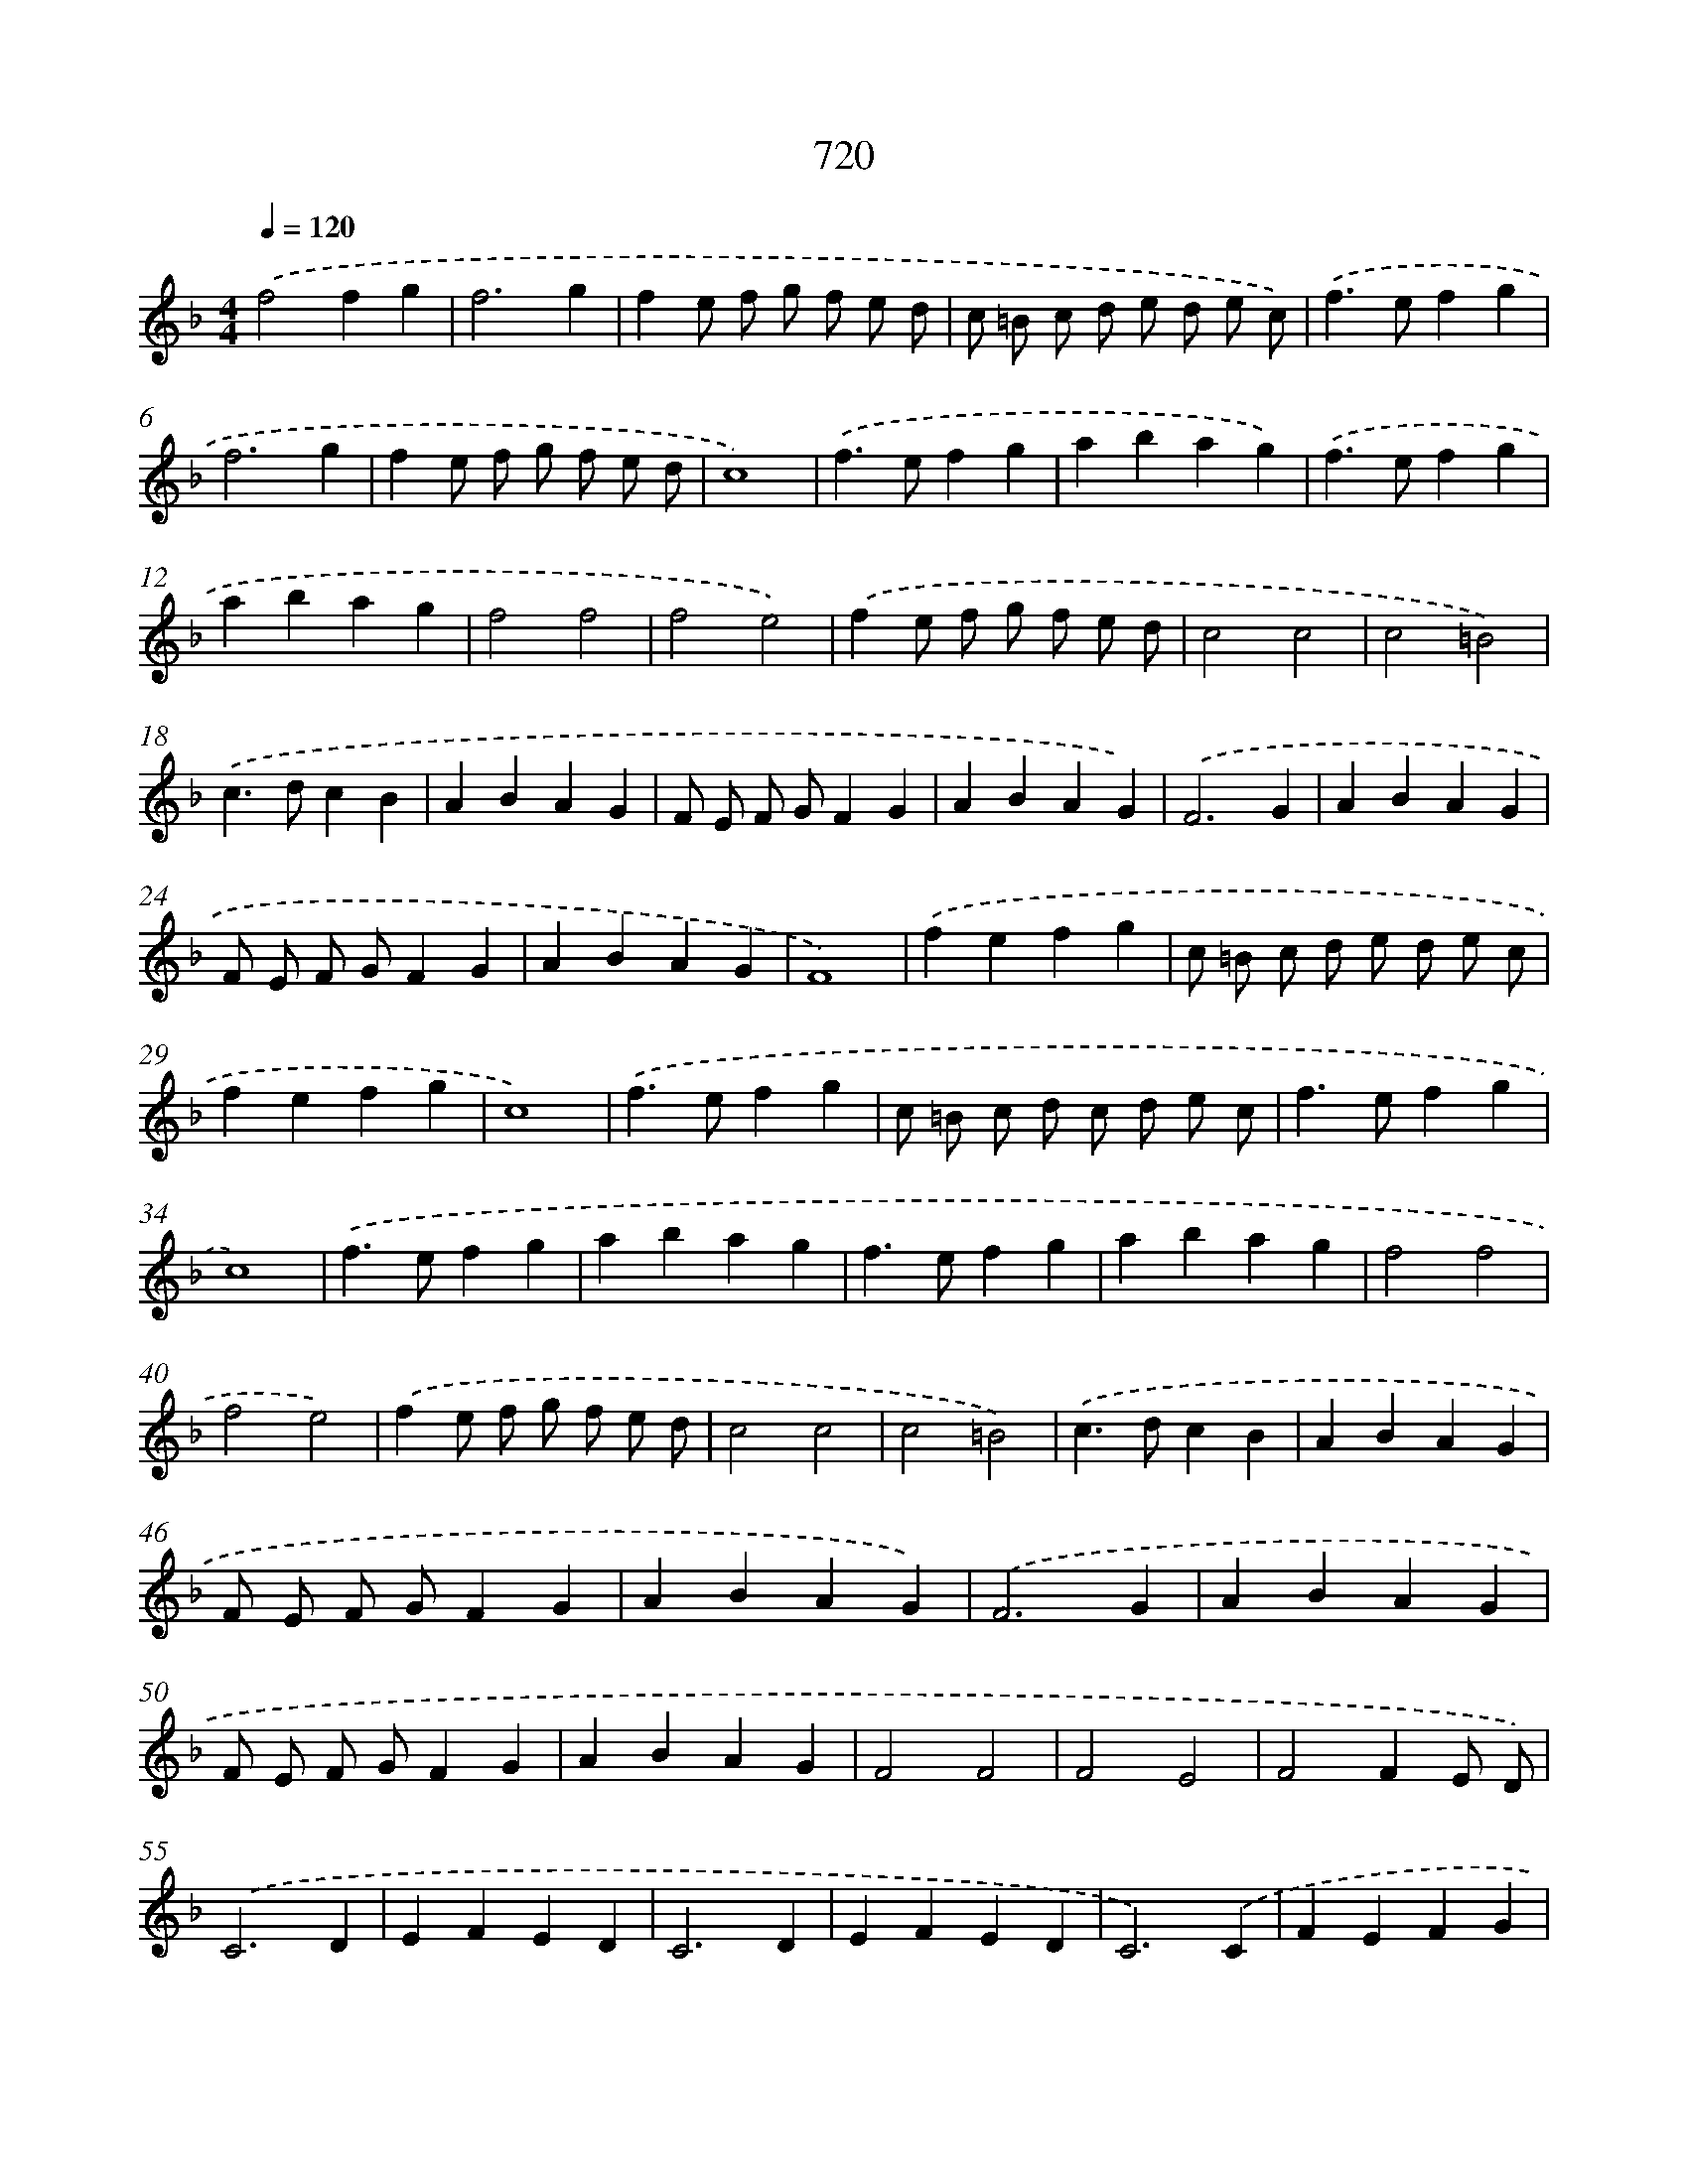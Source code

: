 X: 8473
T: 720
%%abc-version 2.0
%%abcx-abcm2ps-target-version 5.9.1 (29 Sep 2008)
%%abc-creator hum2abc beta
%%abcx-conversion-date 2018/11/01 14:36:47
%%humdrum-veritas 4278334827
%%humdrum-veritas-data 1415692119
%%continueall 1
%%barnumbers 0
L: 1/4
M: 4/4
Q: 1/4=120
K: F clef=treble
.('f2fg |
f3g |
fe/ f/ g/ f/ e/ d/ |
c/ =B/ c/ d/ e/ d/ e/ c/) |
.('f>efg |
f3g |
fe/ f/ g/ f/ e/ d/ |
c4) |
.('f>efg |
abag) |
.('f>efg |
abag |
f2f2 |
f2e2) |
.('fe/ f/ g/ f/ e/ d/ |
c2c2 |
c2=B2) |
.('c>dcB |
ABAG |
F/ E/ F/ G/FG |
ABAG) |
.('F3G |
ABAG |
F/ E/ F/ G/FG |
ABAG |
F4) |
.('fefg |
c/ =B/ c/ d/ e/ d/ e/ c/ |
fefg |
c4) |
.('f>efg |
c/ =B/ c/ d/ c/ d/ e/ c/ |
f>efg |
c4) |
.('f>efg |
abag |
f>efg |
abag |
f2f2 |
f2e2) |
.('fe/ f/ g/ f/ e/ d/ |
c2c2 |
c2=B2) |
.('c>dcB |
ABAG |
F/ E/ F/ G/FG |
ABAG) |
.('F3G |
ABAG |
F/ E/ F/ G/FG |
ABAG |
F2F2 |
F2E2 |
F2FE/ D/) |
.('C3D |
EFED |
C3D |
EFED |
C3).('C |
FEFG |
ABAG |
F/ E/ F/ G/FG |
ABAG) |
.('F3G |
ABAG |
F/ E/ F/ G/FG |
ABAG |
F4) |]
